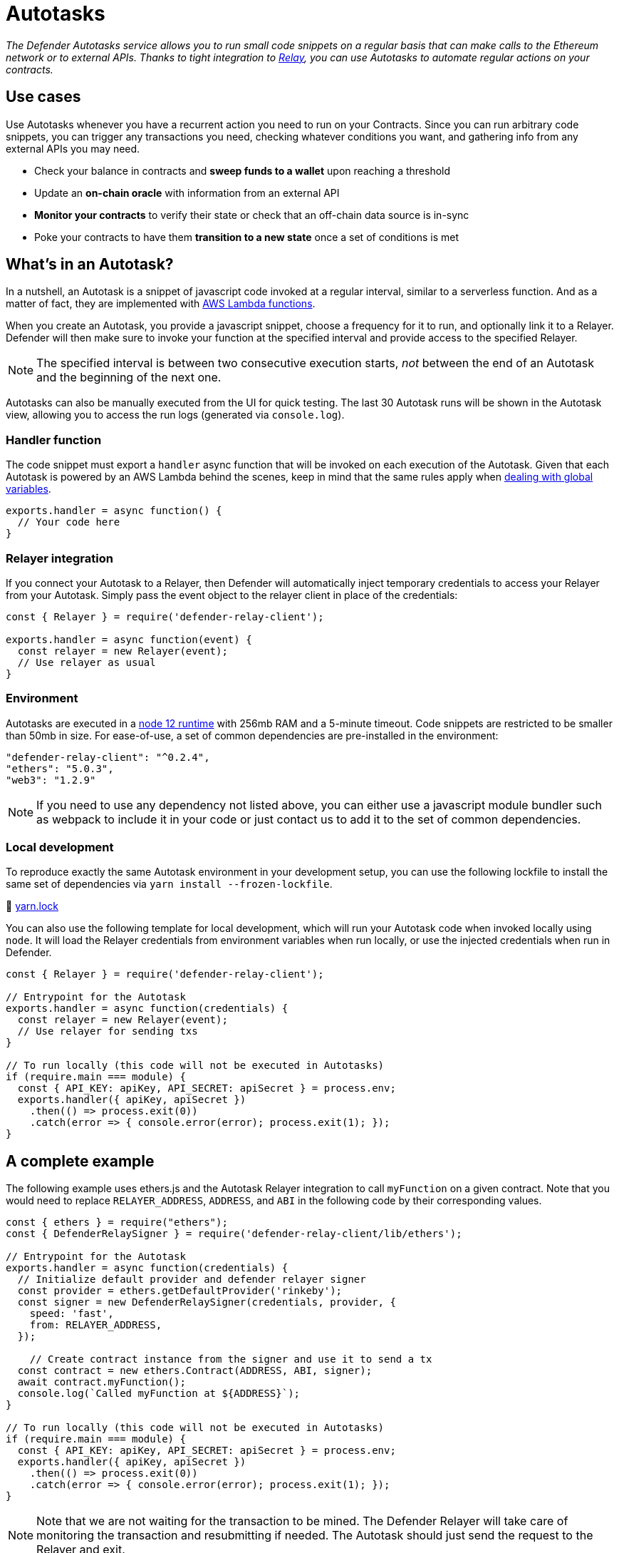 [[autotasks]]
= Autotasks

_The Defender Autotasks service allows you to run small code snippets on a regular basis that can make calls to the Ethereum network or to external APIs. Thanks to tight integration to xref:relay.adoc[Relay], you can use Autotasks to automate regular actions on your contracts._

[[use-cases]]
== Use cases

Use Autotasks whenever you have a recurrent action you need to run on your Contracts. Since you can run arbitrary code snippets, you can trigger any transactions you need, checking whatever conditions you want, and gathering info from any external APIs you may need.

* Check your balance in contracts and *sweep funds to a wallet* upon reaching a threshold
* Update an *on-chain oracle* with information from an external API
* *Monitor your contracts* to verify their state or check that an off-chain data source is in-sync
* Poke your contracts to have them *transition to a new state* once a set of conditions is met

[[whats-in-an-autotask]]
== What's in an Autotask?

In a nutshell, an Autotask is a snippet of javascript code invoked at a regular interval, similar to a serverless function. And as a matter of fact, they are implemented with https://aws.amazon.com/lambda/[AWS Lambda functions].

When you create an Autotask, you provide a javascript snippet, choose a frequency for it to run, and optionally link it to a Relayer. Defender will then make sure to invoke your function at the specified interval and provide access to the specified Relayer.

NOTE: The specified interval is between two consecutive execution starts, _not_ between the end of an Autotask and the beginning of the next one.

Autotasks can also be manually executed from the UI for quick testing. The last 30 Autotask runs will be shown in the Autotask view, allowing you to access the run logs (generated via `console.log`).

[[handler-function]]
=== Handler function

The code snippet must export a `handler` async function that will be invoked on each execution of the Autotask. Given that each Autotask is powered by an AWS Lambda behind the scenes, keep in mind that the same rules apply when https://docs.aws.amazon.com/lambda/latest/dg/runtimes-context.html[dealing with global variables].

[source,jsx]
----
exports.handler = async function() {
  // Your code here
}
----

[[relayer-integration]]
=== Relayer integration

If you connect your Autotask to a Relayer, then Defender will automatically inject temporary credentials to access your Relayer from your Autotask. Simply pass the event object to the relayer client in place of the credentials:

[source,jsx]
----
const { Relayer } = require('defender-relay-client');
 
exports.handler = async function(event) {
  const relayer = new Relayer(event);
  // Use relayer as usual
}
----

[[environment]]
=== Environment

Autotasks are executed in a https://nodejs.org/dist/latest-v12.x/docs/api/[node 12 runtime] with 256mb RAM and a 5-minute timeout. Code snippets are restricted to be smaller than 50mb in size. For ease-of-use, a set of common dependencies are pre-installed in the environment:

[source,jsx]
----
"defender-relay-client": "^0.2.4",
"ethers": "5.0.3",
"web3": "1.2.9"
----

NOTE: If you need to use any dependency not listed above, you can either use a javascript module bundler such as webpack to include it in your code or just contact us to add it to the set of common dependencies.

[[local-development]]
=== Local development

To reproduce exactly the same Autotask environment in your development setup, you can use the following lockfile to install the same set of dependencies via `yarn install --frozen-lockfile`.

📎 link:{attachmentsdir}/yarn.lock[yarn.lock]

You can also use the following template for local development, which will run your Autotask code when invoked locally using `node`. It will load the Relayer credentials from environment variables when run locally, or use the injected credentials when run in Defender.

[source,jsx]
----
const { Relayer } = require('defender-relay-client');

// Entrypoint for the Autotask
exports.handler = async function(credentials) {
  const relayer = new Relayer(event);
  // Use relayer for sending txs
}

// To run locally (this code will not be executed in Autotasks)
if (require.main === module) {
  const { API_KEY: apiKey, API_SECRET: apiSecret } = process.env;
  exports.handler({ apiKey, apiSecret })
    .then(() => process.exit(0))
    .catch(error => { console.error(error); process.exit(1); });
}
----

[[a-complete-example]]
== A complete example

The following example uses ethers.js and the Autotask Relayer integration to call `myFunction` on a given contract. Note that you would need to replace `RELAYER_ADDRESS`, `ADDRESS`, and `ABI` in the following code by their corresponding values.

[source,jsx]
----
const { ethers } = require("ethers");
const { DefenderRelaySigner } = require('defender-relay-client/lib/ethers');

// Entrypoint for the Autotask
exports.handler = async function(credentials) {
  // Initialize default provider and defender relayer signer
  const provider = ethers.getDefaultProvider('rinkeby');
  const signer = new DefenderRelaySigner(credentials, provider, { 
    speed: 'fast', 
    from: RELAYER_ADDRESS,
  });

    // Create contract instance from the signer and use it to send a tx
  const contract = new ethers.Contract(ADDRESS, ABI, signer);
  await contract.myFunction();
  console.log(`Called myFunction at ${ADDRESS}`);
}

// To run locally (this code will not be executed in Autotasks)
if (require.main === module) {
  const { API_KEY: apiKey, API_SECRET: apiSecret } = process.env;
  exports.handler({ apiKey, apiSecret })
    .then(() => process.exit(0))
    .catch(error => { console.error(error); process.exit(1); });
}
----

NOTE: Note that we are not waiting for the transaction to be mined. The Defender Relayer will take care of monitoring the transaction and resubmitting if needed. The Autotask should just send the request to the Relayer and exit.

[[security-considerations]]
== Security considerations

Each Autotask is implemented as a separate AWS Lambda, ensuring strong separation among each individual Autotask and across Defender tenants.

Autotasks are restricted via Identity and Access Management to have zero access to the Defender internal infrastructure. The only exception is that an Autotask may access its linked Relayer, which is negotiated via temporary credentials injected by the Defender Autotask service upon each execution. Still, the Autotask can only call the Relayer exposed methods and has no direct access to the backing private key.

[[coming-up]]
== Coming up...

We want to simplify uploading code to an Autotask, so we are experimenting with console-based approaches that can be called from a development environment or hooked into a CD pipeline to ensure your Autotasks are always up to date. Let us know if you have anything in mind!
